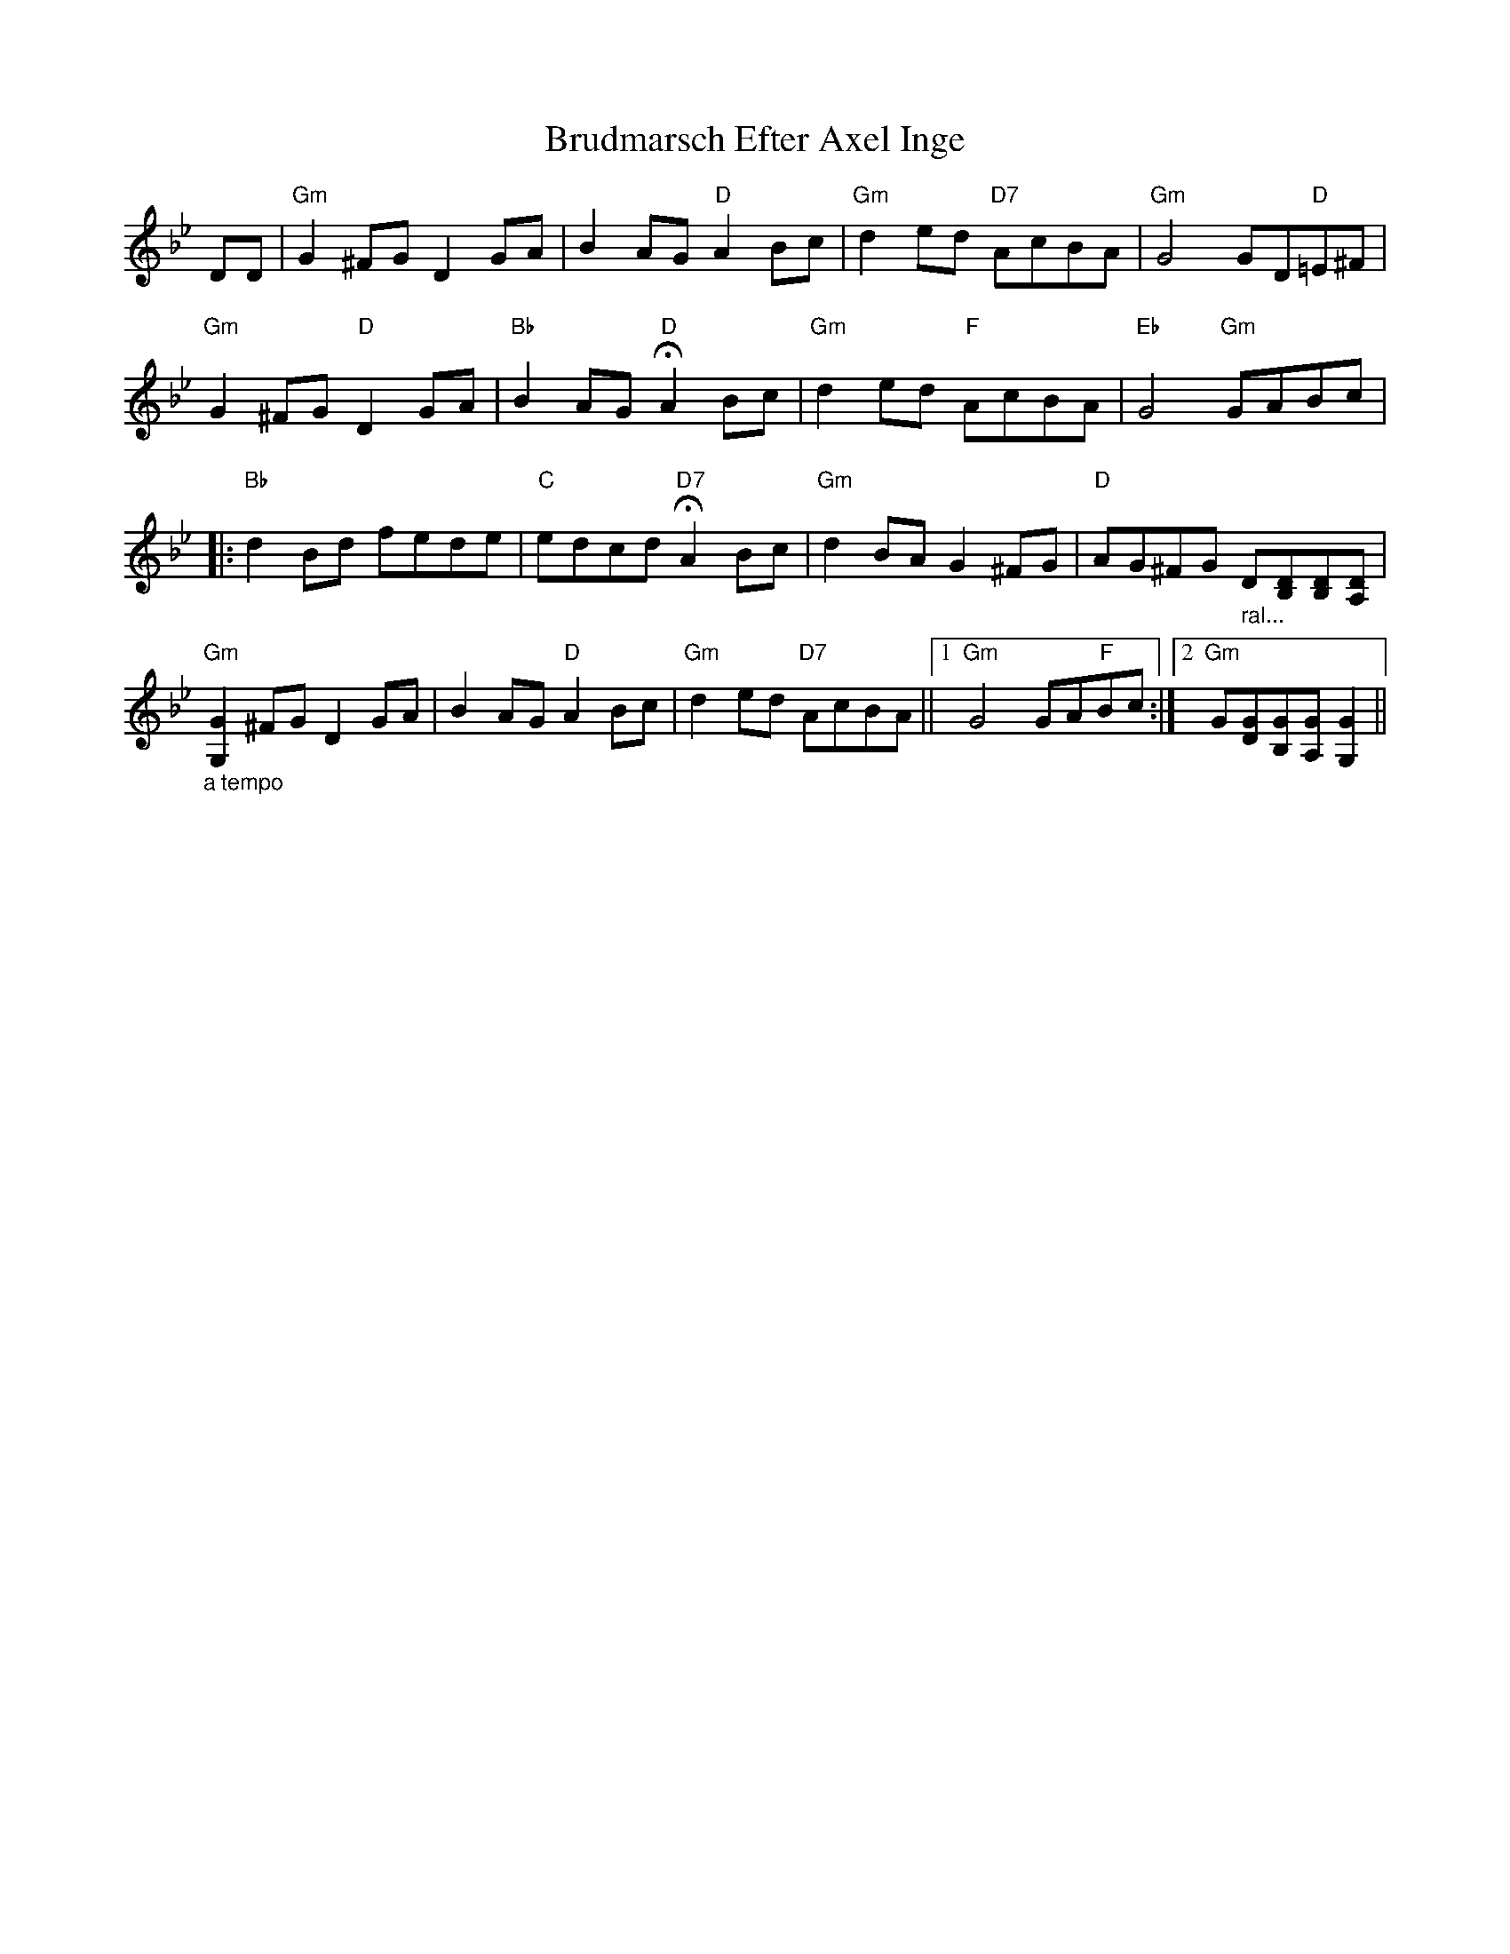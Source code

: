 X: 5323
T: Brudmarsch Efter Axel Inge
R: march
M: 
K: Gminor
DD|"Gm"G2 ^FG D2 GA|B2 AG "D"A2 Bc|"Gm"d2 ed "D7"AcBA|"Gm"G4GD"D"=E^F|
"Gm"G2 ^FG "D"D2 GA|"Bb"B2 AG "D"HA2 Bc|"Gm"d2 ed "F"AcBA|"Eb"G4"Gm"GABc|
|:"Bb"d2 Bd fede|"C"edcd "D7"HA2 Bc|"Gm"d2 BA G2 ^FG|"D"AG^FG "_ ral..."D[B,D][B,D][DA,]|
"_a tempo""Gm"[G,2G2] ^FG D2 GA|B2 AG "D"A2 Bc|"Gm"d2 ed "D7"AcBA||1 "Gm"G4GA"F"Bc:|2 "Gm"G[DG][GB,][A,G] [G,2G2]||

